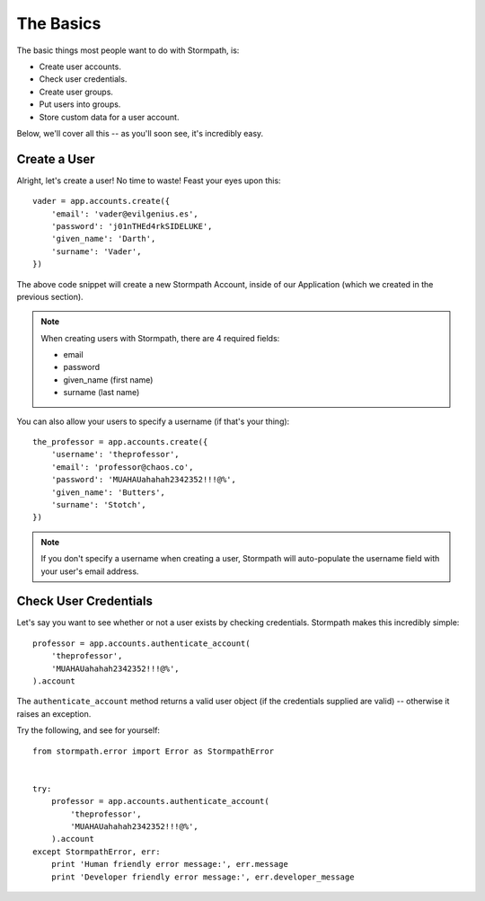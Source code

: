 The Basics
==========

The basic things most people want to do with Stormpath, is:

- Create user accounts.
- Check user credentials.
- Create user groups.
- Put users into groups.
- Store custom data for a user account.

Below, we'll cover all this -- as you'll soon see, it's incredibly easy.


Create a User
-------------

Alright, let's create a user!  No time to waste!  Feast your eyes upon this::

    vader = app.accounts.create({
        'email': 'vader@evilgenius.es',
        'password': 'j01nTHEd4rkSIDELUKE',
        'given_name': 'Darth',
        'surname': 'Vader',
    })

The above code snippet will create a new Stormpath Account, inside of our
Application (which we created in the previous section).

.. note::
    When creating users with Stormpath, there are 4 required fields:

    - email
    - password
    - given_name (first name)
    - surname (last name)

You can also allow your users to specify a username (if that's your thing)::

    the_professor = app.accounts.create({
        'username': 'theprofessor',
        'email': 'professor@chaos.co',
        'password': 'MUAHAUahahah2342352!!!@%',
        'given_name': 'Butters',
        'surname': 'Stotch',
    })

.. note::
    If you don't specify a username when creating a user, Stormpath will
    auto-populate the username field with your user's email address.


Check User Credentials
----------------------

Let's say you want to see whether or not a user exists by checking credentials.
Stormpath makes this incredibly simple::

    professor = app.accounts.authenticate_account(
        'theprofessor',
        'MUAHAUahahah2342352!!!@%',
    ).account

The ``authenticate_account`` method returns a valid user object (if the
credentials supplied are valid) -- otherwise it raises an exception.

Try the following, and see for yourself::

    from stormpath.error import Error as StormpathError


    try:
        professor = app.accounts.authenticate_account(
            'theprofessor',
            'MUAHAUahahah2342352!!!@%',
        ).account
    except StormpathError, err:
        print 'Human friendly error message:', err.message
        print 'Developer friendly error message:', err.developer_message
